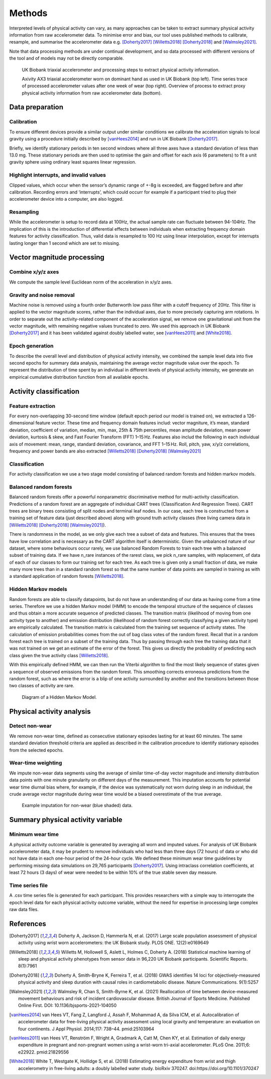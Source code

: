 #######
Methods
#######

Interpreted levels of physical activity can vary, as many approaches can be 
taken to extract summary physical activity information from raw accelerometer 
data. To minimise error and bias, our tool uses published methods to calibrate, resample, and summarise the accelerometer data e.g. [Doherty2017]_ [Willetts2018]_ [Doherty2018]_ and [Walmsley2021]_. 

Note that data processing methods are under continual development, and so data processed with different versions of the tool and of models may not be directly comparable.

.. figure:: accMethodsOverview.png

    UK Biobank triaxial accelerometer and processing steps to extract physical activity information.
    
    Axivity AX3 triaxial accelerometer worn on dominant hand as used in UK Biobank (top left). Time series trace of processed accelerometer values after one week of wear (top right). Overview of process to extract proxy physical activity information from raw accelerometer data (bottom). 


****************
Data preparation
****************


Calibration
===========
To ensure different devices provide a similar output under similar conditions we calibrate the acceleration signals to local gravity using a procedure initially described by [vanHees2014]_ and run in UK Biobank [Doherty2017]_.

Briefly, we identify stationary periods in ten second windows where all three axes have a standard deviation of less than 13.0 mg. These stationary periods are then used to optimise the gain and offset for each axis (6 parameters) to fit a unit gravity sphere using ordinary least squares linear regression.


Highlight interrupts, and invalid values
========================================
Clipped values, which occur when the sensor’s dynamic range of +-8g is exceeded, are flagged before and after calibration. Recording errors and ‘interrupts’, which could occurr for example if a participant tried to plug their accelerometer device into a computer, are also logged.


Resampling
==========
While the accelerometer is setup to record data at 100Hz, the actual sample rate can fluctuate between 94-104Hz. The implication of this is the introduction of differential effects between individuals when extracting frequency domain features for activity classification. Thus, valid data is resampled to 100 Hz using linear interpolation, except for interrupts lasting longer than 1 second which are set to missing.


***************************
Vector magnitude processing
***************************


Combine x/y/z axes
==================
We compute the sample level Euclidean norm of the acceleration in x/y/z axes.


Gravity and noise removal
=========================
Machine noise is removed using a fourth order Butterworth low pass filter with a cutoff frequency of 20Hz. This filter is applied to the vector magnitude scores, rather than the individual axes, due to more precisely capturing arm rotations. In order to separate out the activity-related component of the acceleration signal, we remove one gravitational unit from the vector magnitude, with remaining negative values truncated to zero. We used this approach in UK Biobank [Doherty2017]_ and it has been validated against doubly labelled water, see [vanHees2011]_ and [White2018]_.


Epoch generation
================
To describe the overall level and distribution of physical activity intensity, we combined the sample level data into five second epochs for summary data analysis, maintaining the average vector magnitude value over the epoch. To represent the distribution of time spent by an individual in different levels of physical activity intensity, we generate an empirical cumulative distribution function from all available epochs.


***************************
Activity classification
***************************


Feature extraction
==================
For every non-overlapping 30-second time window (default epoch period our model is trained on), we extracted a 126-dimensional feature vector. These time and frequency domain features includ: vector magniture, it’s mean, standard deviation, coefficient of variation, median, min, max, 25th & 75th percentiles, mean amplitude deviation, mean power deviation, kurtosis & skew, and Fast Fourier Transform (FFT) 1–15 Hz. Features also includ the following in each individual axis of movement: mean, range, standard deviation, covariance, and FFT 1–15 Hz. Roll, pitch, yaw, x/y/z correlations, frequency and power bands are also extracted [Willetts2018]_ [Doherty2018]_ [Walmsley2021]_


Classification
==============
For activity classification we use a two stage model consisting of balanced random forests and hidden markov models.


Balanced random forests
=======================
Balanced random forests offer a powerful nonparametric discriminative method for multi-activity classification. Predictions of a random forest are an aggregate of individual CART trees (Classification And Regression Trees). CART trees are binary trees consisting of split nodes and terminal leaf nodes. In our case, each tree is constructed from a training set of feature data (just described above) along with ground truth activity classes (free living camera data in [Willetts2018]_ [Doherty2018]_ [Walmsley2021]_).

There is randomness in the model, as we only give each tree a subset of data and features. This ensures that the trees have low correlation and is necessary as the CART algorithm itself is deterministic. Given the unbalanced nature of our dataset, where some behaviours occur rarely, we use balanced Random Forests to train each tree with a balanced subset of training data. If we have n_rare instances of the rarest class, we pick n_rare samples, with replacement, of data of each of our classes to form our training set for each tree. As each tree is given only a small fraction of data, we make many more trees than in a standard random forest so that the same number of data points are sampled in training as with a standard application of random forests [Willetts2018]_. 


Hidden Markov models
====================
Random forests are able to classify datapoints, but do not have an understanding of our data as having come from a time series. Therefore we use a hidden Markov model (HMM) to encode the temporal structure of the sequence of classes and thus obtain a more accurate sequence of predicted classes. The transition matrix (likelihood of moving from one activity type to another) and emission distribution (likelihood of random forest correctly classifying a given activity type) are empirically calculated. The transition matrix is calculated from the training set sequence of activity states. The calculation of emission probabilities comes from the out of bag class votes of the random forest. Recall that in a random forest each tree is trained on a subset of the training data. Thus by passing through each tree the training data that it was not trained on we get an estimate of the error of the forest. This gives us directly the probability of predicting each class given the true activity class [Willetts2018]_.

With this empirically defined HMM, we can then run the Viterbi algorithm to find the most likely sequence of states given a sequence of observed emissions from the random forest. This smoothing corrects erroneous predictions from the random forest, such as where the error is a blip of one activity surrounded by another and the transitions between those two classes of activity are rare.  

.. figure:: hmmOverview.png

    Diagram of a Hidden Markov Model.



**************************
Physical activity analysis
**************************


Detect non-wear
===============
We remove non-wear time, defined as consecutive stationary episodes lasting for at least 60 minutes. The same standard deviation threshold criteria are applied as described in the calibration procedure to identify stationary episodes from the selected epochs.


Wear-time weighting
===================
We impute non-wear data segments using the average of similar time-of-day vector magnitude and intensity distribution data points with one minute granularity on different days of the measurement. This imputation accounts for potential wear time diurnal bias where, for example, if the device was systematically not worn during sleep in an individual, the crude average vector magnitude during wear time would be a biased overestimate of the true average.

.. figure:: exampleImputation.png

    Example imputation for non-wear (blue shaded) data.


**********************************
Summary physical activity variable
**********************************


Minimum wear time
=================
A physical activity outcome variable is generated by averaging all worn and imputed values. For analysis of UK Biobank accelerometer data, it may be prudent to remove individuals who had less than three days (72 hours) of data or who did not have data in each one-hour period of the 24-hour cycle. We defined these minimum wear time guidelines by performing missing data simulations on 29,765 participants [Doherty2017]_. Using intraclass correlation coefficients, at least 72 hours (3 days) of wear were needed to be within 10% of the true stable seven day measure.


Time series file
================
A .csv time series file is generated for each participant. This provides researchers with a simple way to interrogate the epoch level data for each physical activity outcome variable, without the need for expertise in processing large complex raw data files.


**********
References
**********
.. [Doherty2017] Doherty A, Jackson D, Hammerla N, et al. (2017) Large scale population assessment of physical activity using wrist worn accelerometers: the UK Biobank study. PLOS ONE. 12(2):e0169649

.. [Willetts2018] Willetts M, Hollowell S, Aslett L, Holmes C, Doherty A. (2018) Statistical machine learning of sleep and physical activity phenotypes from sensor data in 96,220 UK Biobank participants. Scientific Reports. 8(1):7961

.. [Doherty2018] Doherty A, Smith-Bryne K, Ferreira T, et al. (2018) GWAS identifies 14 loci for objectively-measured physical activity and sleep duration with causal roles in cardiometabolic disease. Nature Communications. 9(1):5257

.. [Walmsley2021] Walmsley R, Chan S, Smith-Byrne K, et al. (2021) Reallocation of time between device-measured movement behaviours and risk of incident cardiovascular disease. British Journal of Sports Medicine. Published Online First. DOI: 10.1136/bjsports-2021-104050

.. [vanHees2014] van Hees VT, Fang Z, Langford J, Assah F, Mohammad A, da Silva ICM, et al. Autocalibration of accelerometer data for free-living physical activity assessment using local gravity and temperature: an evaluation on four continents. J Appl Physiol. 2014;117: 738–44. pmid:25103964

.. [vanHees2011] van Hees VT, Renström F, Wright A, Gradmark A, Catt M, Chen KY, et al. Estimation of daily energy expenditure in pregnant and non-pregnant women using a wrist-worn tri-axial accelerometer. PLoS One. 2011;6: e22922. pmid:21829556

.. [White2018] White T, Westgate K, Hollidge S, et al. (2018) Estimating energy expenditure from wrist and thigh accelerometry in free-living adults: a doubly labelled water study. bioRxiv 370247. doi:https://doi.org/10.1101/370247
